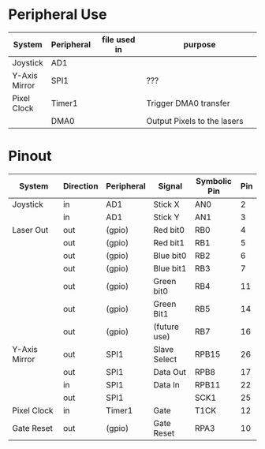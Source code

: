 #+STARTUP: align

* Peripheral Use
| <15>            | <10>       | <20>                 | <50>                                               |
| System          | Peripheral | file used in         | purpose                                            |
|-----------------+------------+----------------------+----------------------------------------------------|
| Joystick        | AD1        |                      |                                                    |
|-----------------+------------+----------------------+----------------------------------------------------|
| Y-Axis Mirror   | SPI1       |                      | ???                                                |
|-----------------+------------+----------------------+----------------------------------------------------|
| Pixel Clock     | Timer1     |                      | Trigger DMA0 transfer                              |
|                 | DMA0       |                      | Output Pixels to the lasers                        |
|-----------------+------------+----------------------+----------------------------------------------------|

* Pinout
| <15>            | <9>       | <10>       | <12>         | <12>         | <3> |
| System          | Direction | Peripheral | Signal       | Symbolic Pin | Pin |
|-----------------+-----------+------------+--------------+--------------+-----|
| Joystick        | in        | AD1        | Stick X      | AN0          |   2 |
|                 | in        | AD1        | Stick Y      | AN1          |   3 |
|-----------------+-----------+------------+--------------+--------------+-----|
| Laser Out       | out       | (gpio)     | Red bit0     | RB0          |   4 |
|                 | out       | (gpio)     | Red bit1     | RB1          |   5 |
|                 | out       | (gpio)     | Blue bit0    | RB2          |   6 |
|                 | out       | (gpio)     | Blue bit1    | RB3          |   7 |
|                 | out       | (gpio)     | Green bit0   | RB4          |  11 |
|                 | out       | (gpio)     | Green Bit1   | RB5          |  14 |
|                 | out       | (gpio)     | (future use) | RB7          |  16 |
|-----------------+-----------+------------+--------------+--------------+-----|
| Y-Axis Mirror   | out       | SPI1       | Slave Select | RPB15        |  26 |
|                 | out       | SPI1       | Data Out     | RPB8         |  17 |
|                 | in        | SPI1       | Data In      | RPB11        |  22 |
|                 | out       | SPI1       |              | SCK1         |  25 |
|-----------------+-----------+------------+--------------+--------------+-----|
| Pixel Clock     | in        | Timer1     | Gate         | T1CK         |  12 |
|-----------------+-----------+------------+--------------+--------------+-----|
| Gate Reset      | out       | (gpio)     | Gate Reset   | RPA3         |  10 |
|-----------------+-----------+------------+--------------+--------------+-----|
